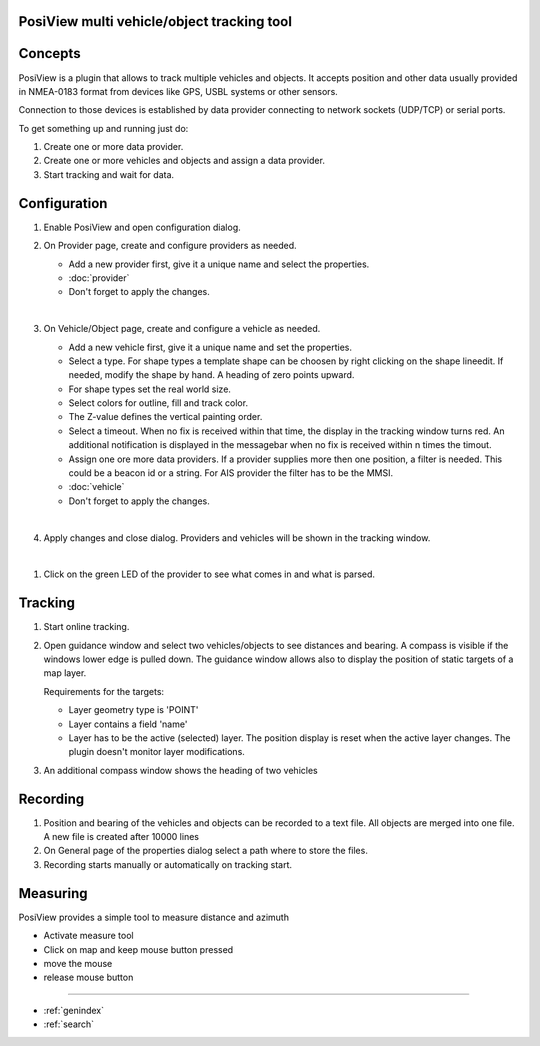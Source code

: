 .. PosiView documentation master file, created by
   sphinx-quickstart on Sun Feb 12 17:11:03 2012.
   You can adapt this file completely to your liking, but it should at least
   contain the root `toctree` directive.

PosiView multi vehicle/object tracking tool
============================================


.. _toctree::
   :maxdepth: 2
   
   
     
.. index:: Concpets

.. image:: _static/posiview.png
    :align: center

Concepts
==================

PosiView is a plugin that allows to track multiple vehicles and objects.
It accepts position and other data usually provided in NMEA-0183 format from devices 
like GPS, USBL systems or other sensors.

Connection to those devices is established by data provider
connecting to network sockets (UDP/TCP) or serial ports. 

To get something up and running just do:

#. Create one or more data provider.
#. Create one or more vehicles and objects and assign a data provider.
#. Start tracking and wait for data.

.. index:: Configuration
 
Configuration
==================

#. Enable PosiView and open configuration dialog.

   .. index:: Provider; creating


#. On Provider page, create and configure providers as needed.

   * Add a new provider first, give it a unique name and select the properties.
   * :doc:`provider`
   * Don't forget to apply the changes.

   |
   
   .. index:: Vehicles; creating

#. On Vehicle/Object page, create and configure a vehicle as needed.

   * Add a new vehicle first, give it a unique name and set the properties.
   * Select a type. For shape types a template shape can be choosen by right clicking on the shape lineedit. If needed, modify the shape by hand.
     A heading of zero points upward.
   * For shape types set the real world size.
   * Select colors for outline, fill and track color.
   * The Z-value defines the vertical painting order.
   * Select a timeout. When no fix is received within that time, the display in the tracking window turns red. 
     An additional notification is displayed in the messagebar when no fix is received within n times the timout.
   * Assign one ore more data providers. If a provider supplies more then one position, a filter is needed. 
     This could be a beacon id or a string. For AIS provider the filter has to be the MMSI.
   * :doc:`vehicle`
   * Don't forget to apply the changes.

   |

   .. index:: Vehicles; testing

#. Apply changes and close dialog. Providers and vehicles will be shown in the tracking window.

   .. index:: Tracking window
   
   .. image:: _static/tracking.png
      :align: center

|

#. Click on the green LED of the provider to see what comes in and what is parsed.

   .. index:: Provider; dump window
   
   .. image:: _static/provider_dump.png
      :align: center

.. index:: Tracking

Tracking
==================

#. Start online tracking. 
#. Open guidance window and select two vehicles/objects to see distances and bearing. A compass is visible if the windows lower edge is pulled down.
   The guidance window allows also to display the position of static targets of a map layer.
   
   Requirements for the targets:
   
   * Layer geometry type is 'POINT' 
   * Layer contains a field 'name'
   * Layer has to be the active (selected) layer. The position display is reset when the active layer changes. The plugin doesn't monitor layer modifications. 

   .. index:: Guidance window
   
   .. image:: _static/guidance.png
      :align: center

#. An additional compass window shows the heading of two vehicles

   .. index:: Compass window
   
   .. image:: _static/compass.png
      :align: center
      
.. index:: Recording

Recording
==================

#. Position and bearing of the vehicles and objects can be recorded to a text file. All objects are merged into one file. A new file is created after 10000 lines 
#. On General page of the properties dialog select a path where to store the files.
#. Recording starts manually or automatically on tracking start.

.. index:: Measuring

Measuring
==================

PosiView provides a simple tool to measure distance and azimuth

* Activate measure tool
* Click on map and keep mouse button pressed
* move the mouse
* release mouse button

.. Indices and tables

==================

* :ref:`genindex`
* :ref:`search`

